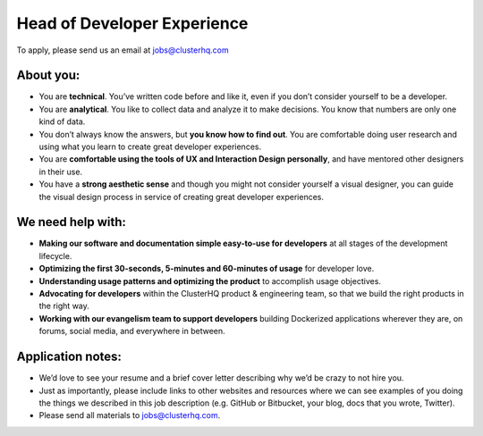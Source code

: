 Head of Developer Experience
============================
To apply, please send us an email at jobs@clusterhq.com

About you:
----------

* You are **technical**.
  You’ve written code before and like it, even if you don’t consider yourself to be a developer.

* You are **analytical**. 
  You like to collect data and analyze it to make decisions. 
  You know that numbers are only one kind of data.

* You don’t always know the answers, but **you know how to find out**.  
  You are comfortable doing user research and using what you learn to create great developer experiences.

* You are **comfortable using the tools of UX and Interaction Design personally**, and have mentored other designers in their use. 

* You have a **strong aesthetic sense** and though you might not consider yourself a visual designer, you can guide the visual design process in service of creating great developer experiences.


We need help with:
------------------
* **Making our software and documentation simple easy-to-use for developers** at all stages of the development lifecycle.

* **Optimizing the first 30-seconds, 5-minutes and 60-minutes of usage** for developer love.

* **Understanding usage patterns and optimizing the product** to accomplish usage objectives.

* **Advocating for developers** within the ClusterHQ product & engineering team, so that we build the right products in the right way.

* **Working with our evangelism team to support developers** building Dockerized applications wherever they are, on forums, social media, and everywhere in between.


Application notes:
------------------
* We’d love to see your resume and a brief cover letter describing why we’d be crazy to not hire you.

* Just as importantly, please include links to other websites and resources where we can see examples of you doing the things we described in this job description (e.g. GitHub or Bitbucket, your blog, docs that you wrote, Twitter).

* Please send all materials to jobs@clusterhq.com.